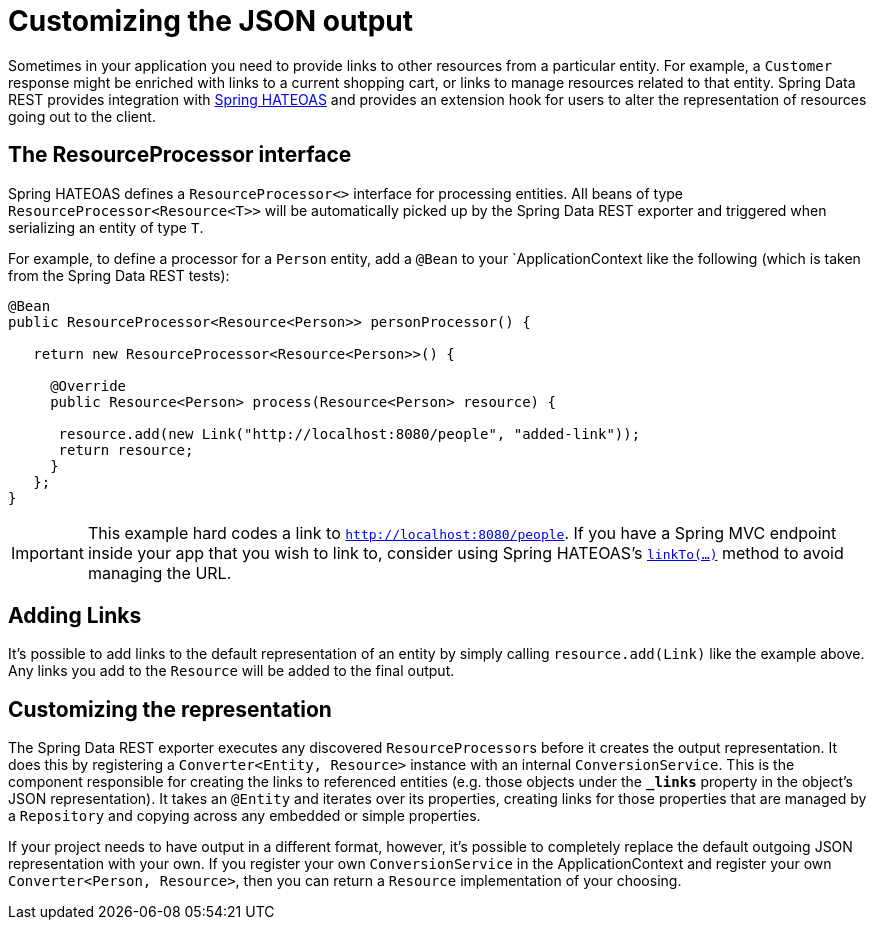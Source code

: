 [[customizing-sdr.customizing-json-output]]
= Customizing the JSON output

Sometimes in your application you need to provide links to other resources from a particular entity. For example, a `Customer` response might be enriched with links to a current shopping cart, or links to manage resources related to that entity. Spring Data REST provides integration with https://github.com/SpringSource/spring-hateoas[Spring HATEOAS] and provides an extension hook for users to alter the representation of resources going out to the client.

== The ResourceProcessor interface

Spring HATEOAS defines a `ResourceProcessor<>` interface for processing entities. All beans of type `ResourceProcessor&lt;Resource&lt;T&gt;&gt;` will be automatically picked up by the Spring Data REST exporter and triggered when serializing an entity of type `T`.

For example, to define a processor for a `Person` entity, add a `@Bean` to your `ApplicationContext like the following (which is taken from the Spring Data REST tests):

[source,java]
----
@Bean
public ResourceProcessor<Resource<Person>> personProcessor() {

   return new ResourceProcessor<Resource<Person>>() {

     @Override
     public Resource<Person> process(Resource<Person> resource) {

      resource.add(new Link("http://localhost:8080/people", "added-link"));
      return resource;
     }
   };
}
----

IMPORTANT: This example hard codes a link to `http://localhost:8080/people`. If you have a Spring MVC endpoint inside your app that you wish to link to, consider using Spring HATEOAS's https://github.com/spring-projects/spring-hateoas#building-links-pointing-to-methods[`linkTo(...)`] method to avoid managing the URL.

== Adding Links

It's possible to add links to the default representation of an entity by simply calling `resource.add(Link)` like the example above. Any links you add to the `Resource` will be added to the final output.

== Customizing the representation

The Spring Data REST exporter executes any discovered ``ResourceProcessor``s before it creates the output representation. It does this by registering a `Converter<Entity, Resource>` instance with an internal `ConversionService`. This is the component responsible for creating the links to referenced entities (e.g. those objects under the `*_links*` property in the object's JSON representation). It takes an `@Entity` and iterates over its properties, creating links for those properties that are managed by a `Repository` and copying across any embedded or simple properties.

If your project needs to have output in a different format, however, it's possible to completely replace the default outgoing JSON representation with your own. If you register your own `ConversionService` in the ApplicationContext and register your own `Converter<Person, Resource>`, then you can return a `Resource` implementation of your choosing.
